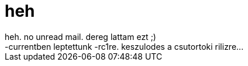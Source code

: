 = heh

:slug: heh
:category: regi
:tags: hu
:date: 2005-04-03T15:09:40Z
++++
heh. no unread mail. dereg lattam ezt ;)<br> -currentben leptettunk -rc1re. keszulodes a csutortoki rilizre...<br>
++++
